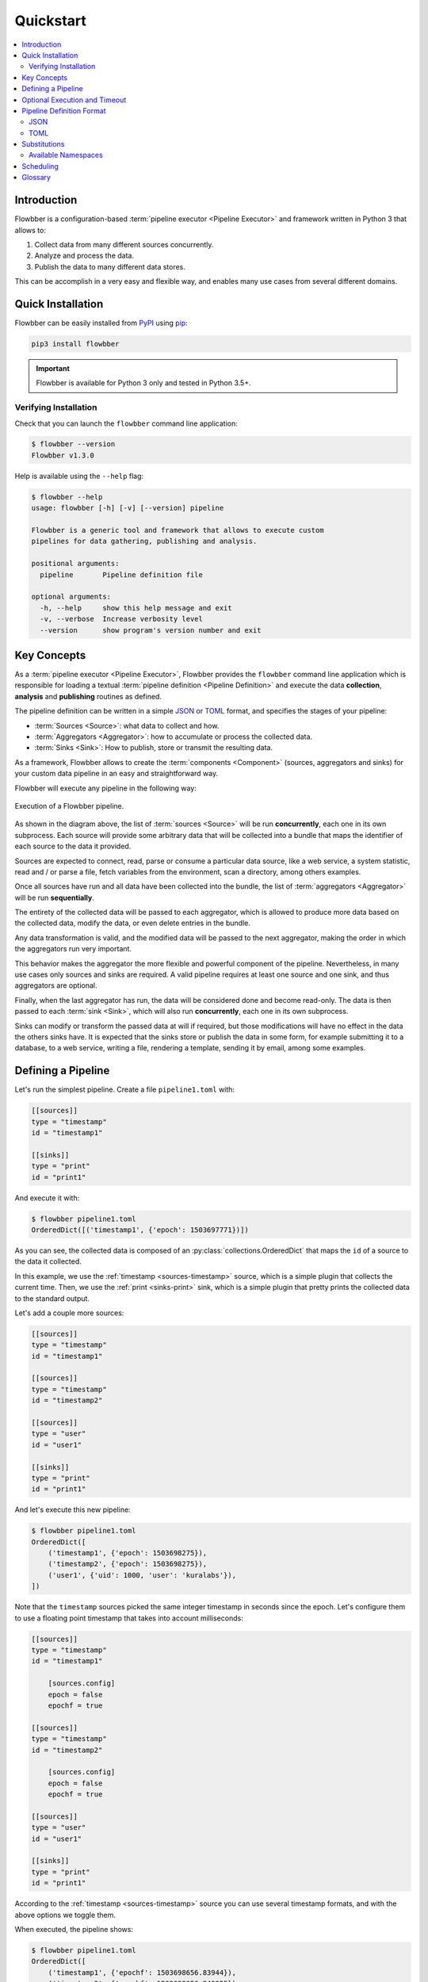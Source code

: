 ==========
Quickstart
==========

.. contents::
   :local:

Introduction
============

Flowbber is a configuration-based :term:`pipeline executor <Pipeline Executor>`
and framework written in Python 3 that allows to:

#. Collect data from many different sources concurrently.
#. Analyze and process the data.
#. Publish the data to many different data stores.

This can be accomplish in a very easy and flexible way, and enables many use
cases from several different domains.


Quick Installation
==================

Flowbber can be easily installed from PyPI_ using pip_:

.. code-block:: sh

    pip3 install flowbber

.. important::

    Flowbber is available for Python 3 only and tested in Python 3.5+.

.. _PyPI: https://pypi.python.org/pypi/flowbber
.. _pip: https://pip.pypa.io/en/stable/installing/

Verifying Installation
----------------------

Check that you can launch the ``flowbber`` command line application:

.. code-block:: console

    $ flowbber --version
    Flowbber v1.3.0

Help is available using the ``--help`` flag:

.. code-block:: console

    $ flowbber --help
    usage: flowbber [-h] [-v] [--version] pipeline

    Flowbber is a generic tool and framework that allows to execute custom
    pipelines for data gathering, publishing and analysis.

    positional arguments:
      pipeline       Pipeline definition file

    optional arguments:
      -h, --help     show this help message and exit
      -v, --verbose  Increase verbosity level
      --version      show program's version number and exit


Key Concepts
============

As a :term:`pipeline executor <Pipeline Executor>`, Flowbber provides the
``flowbber`` command line application which is responsible for loading a
textual :term:`pipeline definition <Pipeline Definition>` and execute the data
**collection**, **analysis** and **publishing** routines as defined.

The pipeline definition can be written in a simple JSON_ or TOML_ format, and
specifies the stages of your pipeline:

- :term:`Sources <Source>`: what data to collect and how.
- :term:`Aggregators <Aggregator>`: how to accumulate or process the collected
  data.
- :term:`Sinks <Sink>`: How to publish, store or transmit the resulting data.

As a framework, Flowbber allows to create the :term:`components <Component>`
(sources, aggregators and sinks) for your custom data pipeline in an easy and
straightforward way.

Flowbber will execute any pipeline in the following way:

.. figure:: _static/images/arch.svg
   :align: center

   Execution of a Flowbber pipeline.

As shown in the diagram above, the list of :term:`sources <Source>` will be run
**concurrently**, each one in its own subprocess. Each source will provide some
arbitrary data that will be collected into a bundle that maps the identifier
of each source to the data it provided.

Sources are expected to connect, read, parse or consume a particular data
source, like a web service, a system statistic, read and / or parse a file,
fetch variables from the environment, scan a directory, among others examples.

Once all sources have run and all data have been collected into the bundle,
the list of :term:`aggregators <Aggregator>` will be run **sequentially**.

The entirety of the collected data will be passed to each aggregator, which is
allowed to produce more data based on the collected data, modify the data, or
even delete entries in the bundle.

Any data transformation is valid, and the modified data will be passed to the
next aggregator, making the order in which the aggregators run very important.

This behavior makes the aggregator the more flexible and powerful component of
the pipeline. Nevertheless, in many use cases only sources and sinks are
required. A valid pipeline requires at least one source and one sink, and thus
aggregators are optional.

Finally, when the last aggregator has run, the data will be considered done and
become read-only. The data is then passed to each :term:`sink <Sink>`, which
will also run **concurrently**, each one in its own subprocess.

Sinks can modify or transform the passed data at will if required, but those
modifications will have no effect in the data the others sinks have. It is
expected that the sinks store or publish the data in some form, for example
submitting it to a database, to a web service, writing a file, rendering a
template, sending it by email, among some examples.


Defining a Pipeline
===================

Let's run the simplest pipeline. Create a file ``pipeline1.toml`` with:

.. code-block:: toml

    [[sources]]
    type = "timestamp"
    id = "timestamp1"

    [[sinks]]
    type = "print"
    id = "print1"

And execute it with:

.. code-block:: console

    $ flowbber pipeline1.toml
    OrderedDict([('timestamp1', {'epoch': 1503697771})])

As you can see, the collected data is composed of an
:py:class:`collections.OrderedDict` that maps the ``id`` of a source to the
data it collected.

In this example, we use the :ref:`timestamp <sources-timestamp>` source, which
is a simple plugin that collects the current time. Then, we use the
:ref:`print <sinks-print>` sink, which is a simple plugin that pretty prints
the collected data to the standard output.

Let's add a couple more sources:

.. code-block:: toml

    [[sources]]
    type = "timestamp"
    id = "timestamp1"

    [[sources]]
    type = "timestamp"
    id = "timestamp2"

    [[sources]]
    type = "user"
    id = "user1"

    [[sinks]]
    type = "print"
    id = "print1"

And let's execute this new pipeline:

.. code-block:: console

    $ flowbber pipeline1.toml
    OrderedDict([
        ('timestamp1', {'epoch': 1503698275}),
        ('timestamp2', {'epoch': 1503698275}),
        ('user1', {'uid': 1000, 'user': 'kuralabs'}),
    ])

Note that the ``timestamp`` sources picked the same integer timestamp in
seconds since the epoch. Let's configure them to use a floating point timestamp
that takes into account milliseconds:

.. code-block:: toml

    [[sources]]
    type = "timestamp"
    id = "timestamp1"

        [sources.config]
        epoch = false
        epochf = true

    [[sources]]
    type = "timestamp"
    id = "timestamp2"

        [sources.config]
        epoch = false
        epochf = true

    [[sources]]
    type = "user"
    id = "user1"

    [[sinks]]
    type = "print"
    id = "print1"

According to the :ref:`timestamp <sources-timestamp>` source you can use
several timestamp formats, and with the above options we toggle them.

When executed, the pipeline shows:

.. code-block:: console

    $ flowbber pipeline1.toml
    OrderedDict([
        ('timestamp1', {'epochf': 1503698656.83944}),
        ('timestamp2', {'epochf': 1503698656.840055}),
        ('user1', {'uid': 1000, 'user': 'kuralabs'}),
    ])

Now, we can see that, as expected, both ``timestamp`` sources picked the
current time at slight different times.

As a final exercise, let's run the same pipeline again but with a bit of
verbosity:

.. code-block:: console

    $ flowbber -vv pipeline1.toml
      INFO     | flowbber PID 10300 starting ...
      INFO     | Loading pipeline definition from /home/kuralabs/flowbber/examples/basic/pipeline.toml ...
      INFO     | Pipeline definition loaded, realized and validated.
      INFO     | Loading local configuration from /home/kuralabs/flowbber/examples/basic ...
      INFO     | Creating pipeline ...
      INFO     | Loading plugins ...
      INFO     | Sources available: ['env', 'cpu', 'user', 'cobertura', 'speed', 'timestamp']
      INFO     | Aggregators available: []
      INFO     | Sinks available: ['mongodb', 'influxdb', 'archive', 'print', 'template']
      INFO     | Building pipeline ...
      INFO     | Using configuration:
        epoch = False
        epochf = True
        iso8601 = False
        strftime = None
      INFO     | Created source instance #0 TimestampSource.timestamp.timestamp1
      INFO     | Using configuration:
        epoch = False
        epochf = True
        iso8601 = False
        strftime = None
      INFO     | Created source instance #1 TimestampSource.timestamp.timestamp2
      INFO     | Created source instance #2 UserSource.user.user1
      INFO     | Created sink instance #0 PrintSink.print.print1
      INFO     | Running pipeline ...
      INFO     | Running sources ...
      INFO     | Starting source #0 "timestamp1"
      INFO     | Starting source #1 "timestamp2"
      INFO     | Starting source #2 "user1"
      INFO     | Joining source #0 "timestamp1"
      INFO     | Source #0 "timestamp1" (PID 10308) finished successfully after 0.0001 seconds
      INFO     | Joining source #1 "timestamp2"
      INFO     | Source #1 "timestamp2" (PID 10310) finished successfully after 0.0004 seconds
      INFO     | Joining source #2 "user1"
      INFO     | Source #2 "user1" (PID 10312) finished successfully after 0.0001 seconds
      INFO     | Running aggregators ...
      INFO     | Running sinks ...
      INFO     | Starting sink #0 "print1"
      INFO     | Joining sink #0 "print1"
    OrderedDict([
        ('timestamp1', {'epochf': 1504829040.032091}),
        ('timestamp2', {'epochf': 1504829040.036981}),
        ('user1', {'uid': 1000, 'user': 'kuralabs'}),
    ])
      INFO     | Sink #0 "print1" (PID 10314) finished successfully after 0.0016 seconds
      INFO     | Saving journal ...
      INFO     | Journal saved to /tmp/flowbber-journals/journal-10300-6dgy3f5w

As we can see, a lot of information is provided, including configuration and
duration of each source, plugins available, PIDs, etc.

At this point we have covered the basics. In this example we used TOML_ to
define the pipeline, but JSON_ can also be used, as explained in the following
section.


Optional Execution and Timeout
==============================

.. versionadded:: 1.1.0

**Synopsis:**

.. code-block:: toml

   [[sources]]
   type = "mytype"
   id = "myid"
   optional = true
   timeout = "2 min"

In some situations some components of a pipeline may fail. By default, if any
component fails to perform its programming the pipeline will fail right away.

Nevertheless, any component can be marked as **optional** (allowed or expected
to fail), which means that if it fails or crashes, a warning will be logged and
the pipeline can continue executing.

For sources, this means that the following stages (aggregators and sinks) must
be able to handle the possible absence of the data provided by the failed
source. For example, in a template sink, the template should ask first if the
id of the optional source is present in the final bundle before plotting its
data.

For aggregators, this means that the input data for the next aggregator will be
unmodified from the one received by the failed aggregator.

For sinks, it just means that if a sink fails, the pipeline won't crash right
away. In many cases, it is recommended to mark all your sinks as optional,
at least to retain most of the data even if the pipeline failed to submit it in
one form.

In the same way, in some situations the gathering of data from a particular
data store, the processing of such data or the publication of the final bundle
can take a lot of time. In some sources, it doesn't even make sense to wait for
the data to be collected as it has lost its relevance because it wasn't
collected in a particular time frame.

For this use cases, and to avoid pipeline deadlocks, any component can be setup
to execute in a specific timeframe. This **timeout** is either a time
expression (str) or seconds (float) (see :ref:`frequency <frequency>` for
format) that marks the maximum time the component is allowed to run.

If the component exceeds its allowed time frame the pipeline executor will kill
the driving process and mark the component as failed. Depending on the
**optional** value the pipeline will then crash or continue executing.


Pipeline Definition Format
==========================

Flowbber supports both TOML_ and JSON_ formats for pipeline definition. For the
format to be recognized by Flowbber, use either a ``.toml`` or ``.json`` file
extension.

In both formats, what is expected is that the pipeline is described in terms
of:

- A list of :term:`sources <Source>`.
- An optional list of :term:`aggregators <Aggregator>`.
- And a list of  :term:`sinks <Sink>`.

And each element of those lists, to have:

- A **type**, that identifies the component implementation.
- A unique **id** to identify the instance.
- A **config**, if any, as required by the component implementation.

And optionally:

.. versionadded:: 1.1.0

- An **optional** flag that marks if the component is allowed to fail or not.
- An execution **timeout** for this component, either a time expression (str)
  or seconds (float) (see :ref:`frequency <frequency>` for format).

All keys, and in particular those of the configuration options must be able to
be used as Python variables, so they are checked against the following regular
expression:

.. code-block:: python3

    r'^[a-zA-Z][a-zA-Z0-9_]*$'

JSON
----

.. code-block:: json

  {
      "sources": [
          {
              "type": "type1",
              "id": "id1",
              "config": {
                  "opt1": true,
                  "opt2": "string",
                  "opt3": 1000
              }
          },
          {
              "type": "type2",
              "id": "id2",
              "config": {},
              "optional": true,
              "timeout": 60
          }
      ],
      "aggregators": [
          {
              "type": "type1",
              "id": "id1",
              "timeout": "1.5 min"
          }
      ],
      "sinks": [
          {
              "type": "type1",
              "id": "id1",
              "config": {}
          },
          {
              "type": "type2",
              "id": "id2",
              "config": {
                  "opt1": true,
                  "opt2": "string",
                  "opt3": 1000
              }
          }
      ]
  }

TOML
----

Please note that in TOML, lists of objects are represented with a double square
bracket ``[[ElementInList]]``.

.. code-block:: toml

    [[sources]]
    type = "type1"
    id = "id1"

        [sources.config]
        opt1 = true
        opt2 = "string"
        opt3 = 1000

    [[sources]]
    type = "type2"
    id = "id2"
    optional = true
    timeout = 60

    [[aggregators]]
    type = "type1"
    id = "id1"
    timeout = "1.2 min"

    [[sinks]]
    type = "type1"
    id = "id1"

    [[sinks]]
    type = "type2"
    id = "id2"

        [sources.config]
        opt1 = true
        opt2 = "string"
        opt3 = 1000


.. _substitutions:

Substitutions
=============

Key - value settings in a :term:`Pipeline Definition` file can make use of
value substitution through the ``{namespace.value}`` string-substitution
pattern. Substitutions can only be applied to **strings**.

For example:

In JSON:

.. code-block:: json

    {
        "sinks": [
            {
                "type": "template",
                "id": "template1",
                "config": {
                    "template": "file://{pipeline.dir}/template1.tpl"
                }
            }
        ]
    }

In TOML:

.. code-block:: toml

    [[sinks]]
    type = "template"
    id = "template1"

        [sinks.config]
        template = "file://{pipeline.dir}/template1.tpl"

If the ``{`` or ``}`` characters are required they can be escaped using a
double bracket. For example ``{{{env.HOME}}}{{`` will result in
``{/home/kuralabs}{``.

Available Namespaces
--------------------

``env``
    You may retrieve any environment variable from this namespace.

    For example::

        {env.HOME}

    .. warning::

        For execution safety and because :py:func:`collections.namedtuple`
        doesn't support attributes that start with a `_` (underscore), any
        environment variable name that doesn't match the following regular
        expression will be filtered out:

          ``^[a-zA-Z][a-zA-Z0-9_]*$``

    .. warning::

        From a security perspective, if secrets are passed as environment
        variables this namespace may constitutes a way to expose them.

``pipeline``
    Information related to the input :term:`Pipeline Definition` file. This is
    particularly useful for specifying paths that must remain relative to the
    pipeline definition file.

    For example, a template:

    .. code-block:: toml

        [[sinks]]
        type = "template"
        id = "template1"

            [sinks.config]
            template = "file://{pipeline.dir}/template1.tpl"

    ``dir``
        Parent directory of the input pipeline definition file.

    ``ext``
        Extension of the input pipeline definition file. Should be
        either ``.toml`` or ``.json``.

    ``file``
        Filename of the pipeline definition file.
        For example ``pipeline1.toml``.

    ``name``
        Filename of the pipeline definition file without extension.
        For example, ``pipeline1`` for a input file ``pipeline1.toml``.

``git``
    Information related to git repository the input :term:`Pipeline Definition`
    file is committed to, if any. This is particularly useful for specifying
    paths that must remain relative to git root repository.

    For example, a path to a code directory:

    .. code-block:: toml

        [[sources]]
        type = "linesofcode"
        id = "linesofcode1"

            [sources.config]
            directory = "{git.root}/src/"

    In case the input pipeline definition file isn't in a git repository, this
    namespace will be set to ``None``, causing any reference to an attribute in
    it to fail.

    ``root``
        Repository root directory.

        This is determined by:

        .. code-block:: sh

            git -C pipeline.parent rev-parse --show-toplevel

    ``branch``
        Name of the current branch. For example: ``master``.

        This is determined by:

        .. code-block:: sh

            git -C pipeline.parent rev-parse --abbrev-ref HEAD

    ``rev``
        Current revision hash in short format.

        This is determined by:

        .. code-block:: sh

            git -C pipeline.parent rev-parse --short --verify HEAD


.. _scheduling:

Scheduling
==========

In many use cases it is required to keep running the pipeline with some
frequency.

For example, consider you want to monitor your Internet speed. You want to
collect a sample once per hour and send it to a time series database for later
retrieval and visualization.

The obvious solution is to configure your system's ``cron`` to call the
``flowbber`` command line application once per hour. While this approach is
useful, effective and supported, Flowbber has a built-in scheduler that allows
to configure scheduling directly from the pipeline definition file and provides
more advanced features that cron can't provide.

To use the scheduling feature just include a ``schedule`` section as follows:

In TOML:

.. code-block:: toml

    [schedule]
    frequency = "10 seconds"
    start = 1503741210
    samples = 4
    stop_on_failure = true

In JSON:

.. code-block:: json

    {
        "schedule": {
            "frequency": "10 seconds",
            "start": 1503741210,
            "samples": 4,
            "stop_on_failure": true
        }
    }

Options are:

.. _frequency:

``frequency``
    String expression denoting a time frequency or a float expressing the
    period in seconds.

    The time frequency string is parsed using the pytimeparse_ library and
    thus the following expressions can be used:

    .. code-block:: text

        0.1 second
        1s
        1.2 min
        10 minutes
        10:20:10
        2 days, 4:13:02
        5 hours, 34 minutes, 56 seconds

    For a complete list of time expressions please visit the pytimeparse_
    library.

    .. _pytimeparse: https://github.com/wroberts/pytimeparse

``samples``
    Number of samples (successful executions of the pipeline) to take before
    shutting down.

    If missing or ``None``, the scheduler will continue taking samples forever.

``start``
    An absolute timestamp in seconds since the epoch that mark when the
    scheduler should start executing the pipeline. This timestamp must be in
    the future.

    If missing or ``None``, the scheduler will start immediately.

``stop_on_failure``
    Stop the execution of the scheduler if a pipeline execution fails.


Glossary
========

.. glossary::

    Pipeline
        A chain of data-processing stages. A Flowbber Pipeline must contain at
        least one :term:`Source` and one :term:`Sink`.

    Pipeline Definition
        A file or data structure describing the stages and
        :term:`Components <Component>` of a :term:`Pipeline` and its
        configuration.

    Pipeline Executor
        An application responsible of executing a :term:`Pipeline`.

    Source
        A type of :term:`Component` that is responsible for collecting data
        from a particular data source.

    Aggregator
        A type of :term:`Component` that is responsible for analyzing,
        relating, accumulate or process the data collected by the
        :term:`Sources <Source>`.

    Sink
        A type of :term:`Component` that is responsible for publishing the data
        collected to a particular data store.

    Plugin
        A modular :term:`Component` that performs a very specific task and was
        created for a single purpose. It is usually packaged and distributed
        apart.

    Component
        A component of a stage in a :term:`Pipeline`. Either a :term:`Source`,
        an :term:`Aggregator` or a :term:`Sink`.


.. _JSON: http://www.json.org/
.. _TOML: https://github.com/toml-lang/toml
